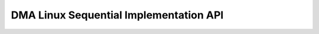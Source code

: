 DMA Linux Sequential Implementation API
=======================================

.. doxygengroup:: aml_dma_linux_seq
